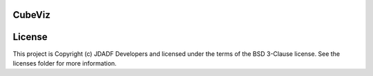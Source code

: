 CubeViz
--------------------------------

.. image:: http://img.shields.io/badge/powered%20by-AstroPy-orange.svg?style=flat
    :target: http://www.astropy.org
    :alt: Powered by Astropy Badge




License
-------

This project is Copyright (c) JDADF Developers and licensed under the terms of the BSD 3-Clause license. See the licenses folder for more information.

